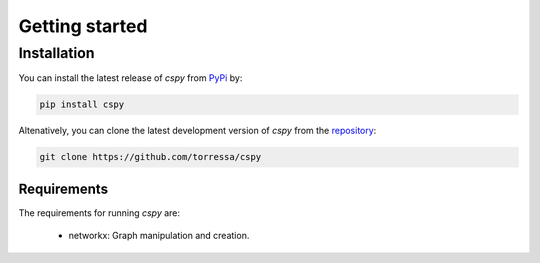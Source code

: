 Getting started
===============

Installation
------------

You can install the latest release of `cspy` from PyPi_ by:

.. code-block:: none

    pip install cspy

.. _PyPi: https://pypi.python.org/pypi/cspy

Altenatively, you can clone the latest development version of `cspy` from the repository_:

.. code-block:: none

    git clone https://github.com/torressa/cspy


.. _repository: https://github.com/torressa/cspy


Requirements
************
The requirements for running `cspy` are:

 - networkx: Graph manipulation and creation.